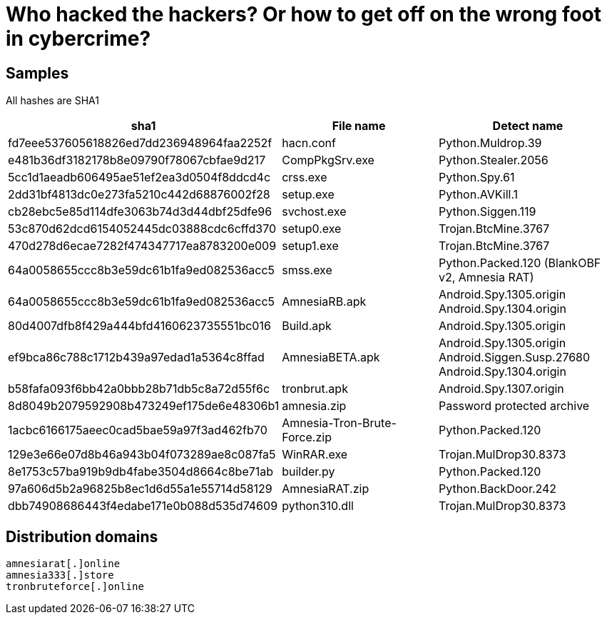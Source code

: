 = Who hacked the hackers? Or how to get off on the wrong foot in cybercrime?

== Samples

All hashes are SHA1

|===
| sha1 | File name | Detect name

| fd7eee537605618826ed7dd236948964faa2252f | hacn.conf | Python.Muldrop.39
| e481b36df3182178b8e09790f78067cbfae9d217 | CompPkgSrv.exe | Python.Stealer.2056
| 5cc1d1aeadb606495ae51ef2ea3d0504f8ddcd4c | crss.exe | Python.Spy.61
| 2dd31bf4813dc0e273fa5210c442d68876002f28 | setup.exe | Python.AVKill.1
| cb28ebc5e85d114dfe3063b74d3d44dbf25dfe96 | svchost.exe | Python.Siggen.119
| 53c870d62dcd6154052445dc03888cdc6cffd370 | setup0.exe | Trojan.BtcMine.3767
| 470d278d6ecae7282f474347717ea8783200e009 | setup1.exe | Trojan.BtcMine.3767
| 64a0058655ccc8b3e59dc61b1fa9ed082536acc5 | smss.exe | Python.Packed.120 (BlankOBF v2, Amnesia RAT)
| 64a0058655ccc8b3e59dc61b1fa9ed082536acc5 | AmnesiaRB.apk | Android.Spy.1305.origin +
Android.Spy.1304.origin
| 80d4007dfb8f429a444bfd4160623735551bc016 | Build.apk | Android.Spy.1305.origin
| ef9bca86c788c1712b439a97edad1a5364c8ffad | AmnesiaBETA.apk | Android.Spy.1305.origin +
Android.Siggen.Susp.27680 +
Android.Spy.1304.origin
| b58fafa093f6bb42a0bbb28b71db5c8a72d55f6c | tronbrut.apk | Android.Spy.1307.origin
| 8d8049b2079592908b473249ef175de6e48306b1 | amnesia.zip | Password protected archive
| 1acbc6166175aeec0cad5bae59a97f3ad462fb70 | Amnesia-Tron-Brute-Force.zip | Python.Packed.120
| 129e3e66e07d8b46a943b04f073289ae8c087fa5 | WinRAR.exe | Trojan.MulDrop30.8373
| 8e1753c57ba919b9db4fabe3504d8664c8be71ab | builder.py | Python.Packed.120
| 97a606d5b2a96825b8ec1d6d55a1e55714d58129 | AmnesiaRAT.zip | Python.BackDoor.242
| dbb74908686443f4edabe171e0b088d535d74609 | python310.dll | Trojan.MulDrop30.8373

|===

== Distribution domains

----
amnesiarat[.]online
amnesia333[.]store
tronbruteforce[.]online
---- 
